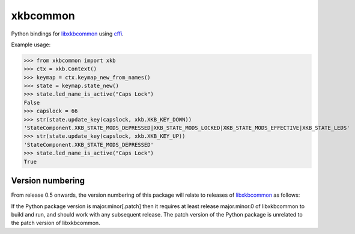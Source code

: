 xkbcommon
=========

Python bindings for libxkbcommon_ using cffi_.

Example usage:

>>> from xkbcommon import xkb
>>> ctx = xkb.Context()
>>> keymap = ctx.keymap_new_from_names()
>>> state = keymap.state_new()
>>> state.led_name_is_active("Caps Lock")
False
>>> capslock = 66
>>> str(state.update_key(capslock, xkb.XKB_KEY_DOWN))
'StateComponent.XKB_STATE_MODS_DEPRESSED|XKB_STATE_MODS_LOCKED|XKB_STATE_MODS_EFFECTIVE|XKB_STATE_LEDS'
>>> str(state.update_key(capslock, xkb.XKB_KEY_UP))
'StateComponent.XKB_STATE_MODS_DEPRESSED'
>>> state.led_name_is_active("Caps Lock")
True

Version numbering
-----------------

From release 0.5 onwards, the version numbering of this package will
relate to releases of libxkbcommon_ as follows:

If the Python package version is major.minor[.patch] then it requires
at least release major.minor.0 of libxkbcommon to build and run, and
should work with any subsequent release. The patch version of the
Python package is unrelated to the patch version of libxkbcommon.

.. _libxkbcommon: https://xkbcommon.org/
.. _cffi: https://pypi.python.org/pypi/cffi
